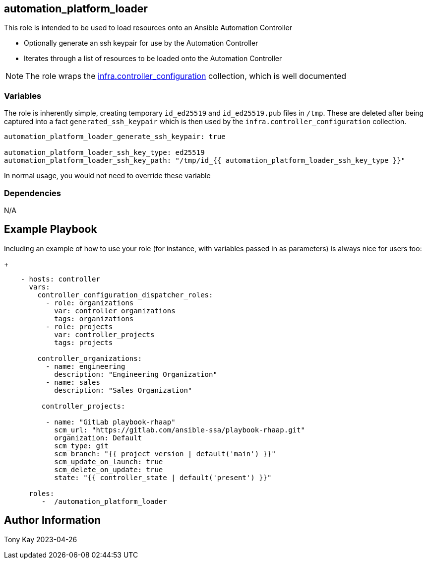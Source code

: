 ## automation_platform_loader


This role is intended to be used to load resources onto an Ansible Automation Controller

* Optionally generate an ssh keypair for use by the Automation Controller
* Iterates through a list of resources to be loaded onto the Automation Controller

NOTE: The role wraps the link:https://github.com/redhat-cop/controller_configuration/[infra.controller_configuration] collection, which is well documented


### Variables

The role is inherently simple, creating temporary `id_ed25519` and `id_ed25519.pub` files in `/tmp`. These are deleted after being captured into a fact `generated_ssh_keypair` which is then used by the `infra.controller_configuration` collection.
[source,sh]
----
automation_platform_loader_generate_ssh_keypair: true

automation_platform_loader_ssh_key_type: ed25519
automation_platform_loader_ssh_key_path: "/tmp/id_{{ automation_platform_loader_ssh_key_type }}" 
----

In normal usage, you would not need to override these variable

### Dependencies

N/A

Example Playbook
----------------

Including an example of how to use your role (for instance, with variables passed in as parameters) is always nice for users too:
+
[source,sh]
----
    - hosts: controller
      vars:
        controller_configuration_dispatcher_roles:
          - role: organizations
            var: controller_organizations
            tags: organizations
          - role: projects
            var: controller_projects
            tags: projects

        controller_organizations:
          - name: engineering
            description: "Engineering Organization"
          - name: sales
            description: "Sales Organization"
          
         controller_projects:

          - name: "GitLab playbook-rhaap"
            scm_url: "https://gitlab.com/ansible-ssa/playbook-rhaap.git"
            organization: Default
            scm_type: git
            scm_branch: "{{ project_version | default('main') }}"
            scm_update_on_launch: true
            scm_delete_on_update: true
            state: "{{ controller_state | default('present') }}"

      roles:
         -  /automation_platform_loader
----

Author Information
------------------

Tony Kay 2023-04-26